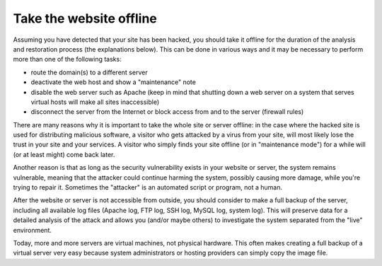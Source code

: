 ﻿

.. ==================================================
.. FOR YOUR INFORMATION
.. --------------------------------------------------
.. -*- coding: utf-8 -*- with BOM.

.. ==================================================
.. DEFINE SOME TEXTROLES
.. --------------------------------------------------
.. role::   underline
.. role::   typoscript(code)
.. role::   ts(typoscript)
   :class:  typoscript
.. role::   php(code)


Take the website offline
^^^^^^^^^^^^^^^^^^^^^^^^

Assuming you have detected that your site has been hacked, you should
take it offline for the duration of the analysis and restoration
process (the explanations below). This can be done in various ways and
it may be necessary to perform more than one of the following tasks:

- route the domain(s) to a different server

- deactivate the web host and show a "maintenance" note

- disable the web server such as Apache (keep in mind that shutting down
  a web server on a system that serves virtual hosts will make all sites
  inaccessible)

- disconnect the server from the Internet or block access from and to
  the server (firewall rules)

There are many reasons why it is important to take the whole site or
server offline: in the case where the hacked site is used for
distributing malicious software, a visitor who gets attacked by a
virus from your site, will most likely lose the trust in your site and
your services. A visitor who simply finds your site offline (or in
"maintenance mode") for a while will (or at least might) come back
later.

Another reason is that as long as the security vulnerability exists in
your website or server, the system remains vulnerable, meaning that
the attacker could continue harming the system, possibly causing more
damage, while you're trying to repair it. Sometimes the "attacker" is
an automated script or program, not a human.

After the website or server is not accessible from outside, you should
consider to make a full backup of the server, including all available
log files (Apache log, FTP log, SSH log, MySQL log, system log). This
will preserve data for a detailed analysis of the attack and allows
you (and/or maybe others) to investigate the system separated from the
"live" environment.

Today, more and more servers are virtual machines, not physical
hardware. This often makes creating a full backup of a virtual server
very easy because system administrators or hosting providers can
simply copy the image file.

